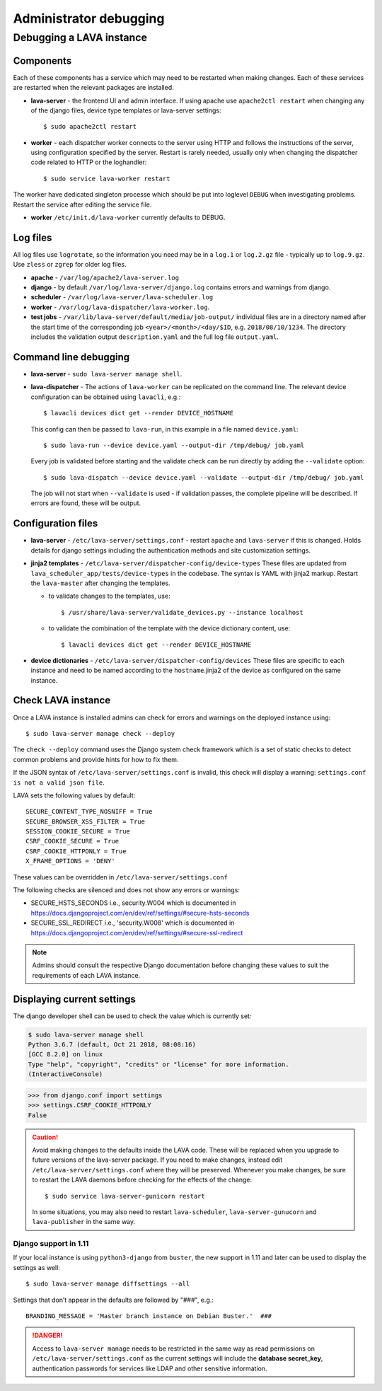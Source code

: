 .. index:: administrator debugging, debugging V2 instance

.. _debugging_v2:

Administrator debugging
#######################

Debugging a LAVA instance
*************************

.. _debugging_components:

Components
==========

Each of these components has a service which may need to be restarted when
making changes. Each of these services are restarted when the relevant packages
are installed.

* **lava-server** - the frontend UI and admin interface. If using apache
  use ``apache2ctl restart`` when changing any of the django files, device type
  templates or lava-server settings::

   $ sudo apache2ctl restart

* **worker** - each dispatcher worker connects to the server using HTTP and
  follows the instructions of the server, using configuration specified by the
  server. Restart is rarely needed, usually only when changing the dispatcher
  code related to HTTP or the loghandler::

   $ sudo service lava-worker restart

The worker have dedicated singleton processe which should be put
into loglevel ``DEBUG`` when investigating problems.
Restart the service after editing the service file.

* **worker** ``/etc/init.d/lava-worker`` currently defaults to DEBUG.

.. debugging_log_files:

Log files
=========

All log files use ``logrotate``, so the information you need may be in a
``log.1`` or ``log.2.gz`` file - typically up to ``log.9.gz``. Use ``zless`` or
``zgrep`` for older log files.

* **apache** - ``/var/log/apache2/lava-server.log``

* **django** - by default ``/var/log/lava-server/django.log`` contains
  errors and warnings from django.

* **scheduler** - ``/var/log/lava-server/lava-scheduler.log``

* **worker** - ``/var/log/lava-dispatcher/lava-worker.log``.

* **test jobs** - ``/var/lib/lava-server/default/media/job-output/``
  individual files are in a directory named after the start time of the
  corresponding job ``<year>/<month>/<day/$ID``, e.g. ``2018/08/10/1234``.
  The directory includes the validation output ``description.yaml`` and the
  full log file ``output.yaml``.

.. _debugging_cli:

Command line debugging
======================

* **lava-server** - ``sudo lava-server manage shell``.

  .. seealso:: :ref:`developer_access_to_django_shell`

* **lava-dispatcher** - The actions of ``lava-worker`` can be replicated
  on the command line. The relevant device configuration can be obtained using
  ``lavacli``, e.g.::

   $ lavacli devices dict get --render DEVICE_HOSTNAME

  This config can then be passed to ``lava-run``, in this example in a
  file named ``device.yaml``::

   $ sudo lava-run --device device.yaml --output-dir /tmp/debug/ job.yaml

  Every job is validated before starting and the validate check can be run
  directly by adding the ``--validate`` option::

   $ sudo lava-dispatch --device device.yaml --validate --output-dir /tmp/debug/ job.yaml

  The job will not start when ``--validate`` is used - if validation passes,
  the complete pipeline will be described. If errors are found, these will be
  output.

.. _debugging_configuration:

Configuration files
===================

* **lava-server** - ``/etc/lava-server/settings.conf`` - restart ``apache``
  and ``lava-server`` if this is changed. Holds details for django settings
  including the authentication methods and site customization settings.

* **jinja2 templates** - ``/etc/lava-server/dispatcher-config/device-types``
  These files are updated from ``lava_scheduler_app/tests/device-types``
  in the codebase. The syntax is YAML with jinja2 markup. Restart the
  ``lava-master`` after changing the templates.

  * to validate changes to the templates, use::

    $ /usr/share/lava-server/validate_devices.py --instance localhost

  * to validate the combination of the template with the device
    dictionary content, use::

     $ lavacli devices dict get --render DEVICE_HOSTNAME

* **device dictionaries** - ``/etc/lava-server/dispatcher-config/devices``
  These files are specific to each instance and need to be named according to
  the ``hostname``.jinja2 of the device as configured on the same instance.

.. _check_instance:

Check LAVA instance
===================

Once a LAVA instance is installed admins can check for errors and warnings on the
deployed instance using::

  $ sudo lava-server manage check --deploy

The ``check --deploy`` command uses the Django system check framework which is a
set of static checks to detect common problems and provide hints for how to fix
them.

.. seealso:: https://docs.djangoproject.com/en/dev/ref/checks/ to know more
             about Django system check framework.

If the JSON syntax of ``/etc/lava-server/settings.conf`` is invalid,
this check will display a warning: ``settings.conf is not a valid json
file``.

LAVA sets the following values by default::

  SECURE_CONTENT_TYPE_NOSNIFF = True
  SECURE_BROWSER_XSS_FILTER = True
  SESSION_COOKIE_SECURE = True
  CSRF_COOKIE_SECURE = True
  CSRF_COOKIE_HTTPONLY = True
  X_FRAME_OPTIONS = 'DENY'

These values can be overridden in ``/etc/lava-server/settings.conf``

The following checks are silenced and does not show any errors or warnings:

* SECURE_HSTS_SECONDS i.e., security.W004 which is documented in https://docs.djangoproject.com/en/dev/ref/settings/#secure-hsts-seconds
* SECURE_SSL_REDIRECT i.e., 'security.W008' which is documented in https://docs.djangoproject.com/en/dev/ref/settings/#secure-ssl-redirect

.. note:: Admins should consult the respective Django documentation before changing these
   values to suit the requirements of each LAVA instance.

.. seealso:: :ref:`django_localhost`

.. _diff_settings:

Displaying current settings
===========================

The django developer shell can be used to check the value which is
currently set:

.. code-block:: none

  $ sudo lava-server manage shell
  Python 3.6.7 (default, Oct 21 2018, 08:08:16)
  [GCC 8.2.0] on linux
  Type "help", "copyright", "credits" or "license" for more information.
  (InteractiveConsole)

.. code-block:: python

  >>> from django.conf import settings
  >>> settings.CSRF_COOKIE_HTTPONLY
  False

.. seealso:: :ref:`developer_access_to_django_shell`

.. caution:: Avoid making changes to the defaults inside the LAVA code.
   These will be replaced when you upgrade to future versions of the
   lava-server package. If you need to make changes, instead edit
   ``/etc/lava-server/settings.conf`` where they will be preserved.
   Whenever you make changes, be sure to restart the LAVA daemons
   before checking for the effects of the change::

    $ sudo service lava-server-gunicorn restart

   In some situations, you may also need to restart ``lava-scheduler``,
   ``lava-server-gunucorn`` and ``lava-publisher`` in the same way.

   .. seealso:: Installing a new release or a set of :ref:`Developer
      packages <testing_packaging>` will also restart all LAVA daemons.

Django support in 1.11
----------------------

If your local instance is using ``python3-django`` from ``buster``, the new
support in 1.11 and later can be used to display the settings as well::

 $ sudo lava-server manage diffsettings --all

.. seealso:: https://docs.djangoproject.com/en/1.11/ref/django-admin/#diffsettings

Settings that don’t appear in the defaults are followed by "###",
e.g.::

 BRANDING_MESSAGE = 'Master branch instance on Debian Buster.'  ###

.. danger:: Access to ``lava-server manage`` needs to be restricted
   in the same way as read permissions on
   ``/etc/lava-server/settings.conf`` as the current settings will
   include the **database secret_key**, authentication passwords for
   services like LDAP and other sensitive information.
